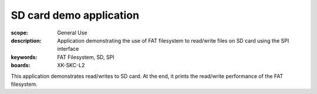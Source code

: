 SD card demo application
=========================

:scope: General Use
:description: Application demonstrating the use of FAT filesystem to read/write files on SD card using the SPI interface
:keywords: FAT Filesystem, SD, SPI
:boards: XK-SKC-L2

This application demonstrates read/writes to SD card. At the end, it prints the read/write performance of the FAT filesystem.
